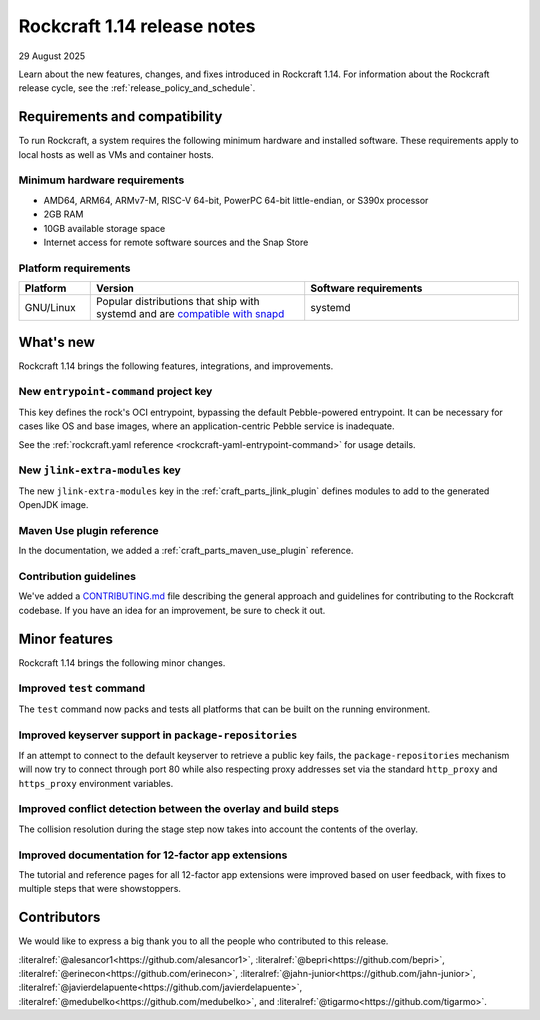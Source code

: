 .. _release-1.14:

Rockcraft 1.14 release notes
============================

29 August 2025

Learn about the new features, changes, and fixes introduced in Rockcraft 1.14.
For information about the Rockcraft release cycle, see the
:ref:`release_policy_and_schedule`.


Requirements and compatibility
------------------------------

To run Rockcraft, a system requires the following minimum hardware and
installed software. These requirements apply to local hosts as well as VMs and
container hosts.


Minimum hardware requirements
~~~~~~~~~~~~~~~~~~~~~~~~~~~~~

- AMD64, ARM64, ARMv7-M, RISC-V 64-bit, PowerPC 64-bit little-endian, or S390x
  processor
- 2GB RAM
- 10GB available storage space
- Internet access for remote software sources and the Snap Store


Platform requirements
~~~~~~~~~~~~~~~~~~~~~

.. list-table::
  :header-rows: 1
  :widths: 1 3 3

  * - Platform
    - Version
    - Software requirements
  * - GNU/Linux
    - Popular distributions that ship with systemd and are `compatible with
      snapd <https://snapcraft.io/docs/installing-snapd>`_
    - systemd


What's new
----------

Rockcraft 1.14 brings the following features, integrations, and improvements.

New ``entrypoint-command`` project key
~~~~~~~~~~~~~~~~~~~~~~~~~~~~~~~~~~~~~~

This key defines the rock's OCI entrypoint, bypassing the default Pebble-powered
entrypoint. It can be necessary for cases like OS and base images, where
an application-centric Pebble service is inadequate.

See the :ref:`rockcraft.yaml reference <rockcraft-yaml-entrypoint-command>` for usage
details.

New ``jlink-extra-modules`` key
~~~~~~~~~~~~~~~~~~~~~~~~~~~~~~~

The new ``jlink-extra-modules`` key in the :ref:`craft_parts_jlink_plugin` defines
modules to add to the generated OpenJDK image.

Maven Use plugin reference
~~~~~~~~~~~~~~~~~~~~~~~~~~

In the documentation, we added a :ref:`craft_parts_maven_use_plugin` reference.

Contribution guidelines
~~~~~~~~~~~~~~~~~~~~~~~

We've added a `CONTRIBUTING.md`_ file describing the general approach and guidelines for
contributing to the Rockcraft codebase. If you have an idea for an improvement, be sure
to check it out.

Minor features
--------------

Rockcraft 1.14 brings the following minor changes.

Improved ``test`` command
~~~~~~~~~~~~~~~~~~~~~~~~~

The ``test`` command now packs and tests all platforms that can be built on the running
environment.

Improved keyserver support in ``package-repositories``
~~~~~~~~~~~~~~~~~~~~~~~~~~~~~~~~~~~~~~~~~~~~~~~~~~~~~~

If an attempt to connect to the default keyserver to retrieve a public key fails, the
``package-repositories`` mechanism will now try to connect through port 80
while also respecting proxy addresses set via the standard ``http_proxy`` and
``https_proxy`` environment variables.

Improved conflict detection between the overlay and build steps
~~~~~~~~~~~~~~~~~~~~~~~~~~~~~~~~~~~~~~~~~~~~~~~~~~~~~~~~~~~~~~~

The collision resolution during the stage step now takes into account the contents
of the overlay.

Improved documentation for 12-factor app extensions
~~~~~~~~~~~~~~~~~~~~~~~~~~~~~~~~~~~~~~~~~~~~~~~~~~~

The tutorial and reference pages for all 12-factor app extensions were improved
based on user feedback, with fixes to multiple steps that were showstoppers.

Contributors
------------

We would like to express a big thank you to all the people who contributed to
this release.

:literalref:`@alesancor1<https://github.com/alesancor1>`,
:literalref:`@bepri<https://github.com/bepri>`,
:literalref:`@erinecon<https://github.com/erinecon>`,
:literalref:`@jahn-junior<https://github.com/jahn-junior>`,
:literalref:`@javierdelapuente<https://github.com/javierdelapuente>`,
:literalref:`@medubelko<https://github.com/medubelko>`,
and :literalref:`@tigarmo<https://github.com/tigarmo>`.

.. _CONTRIBUTING.md: https://github.com/canonical/rockcraft/blob/main/CONTRIBUTING.md
